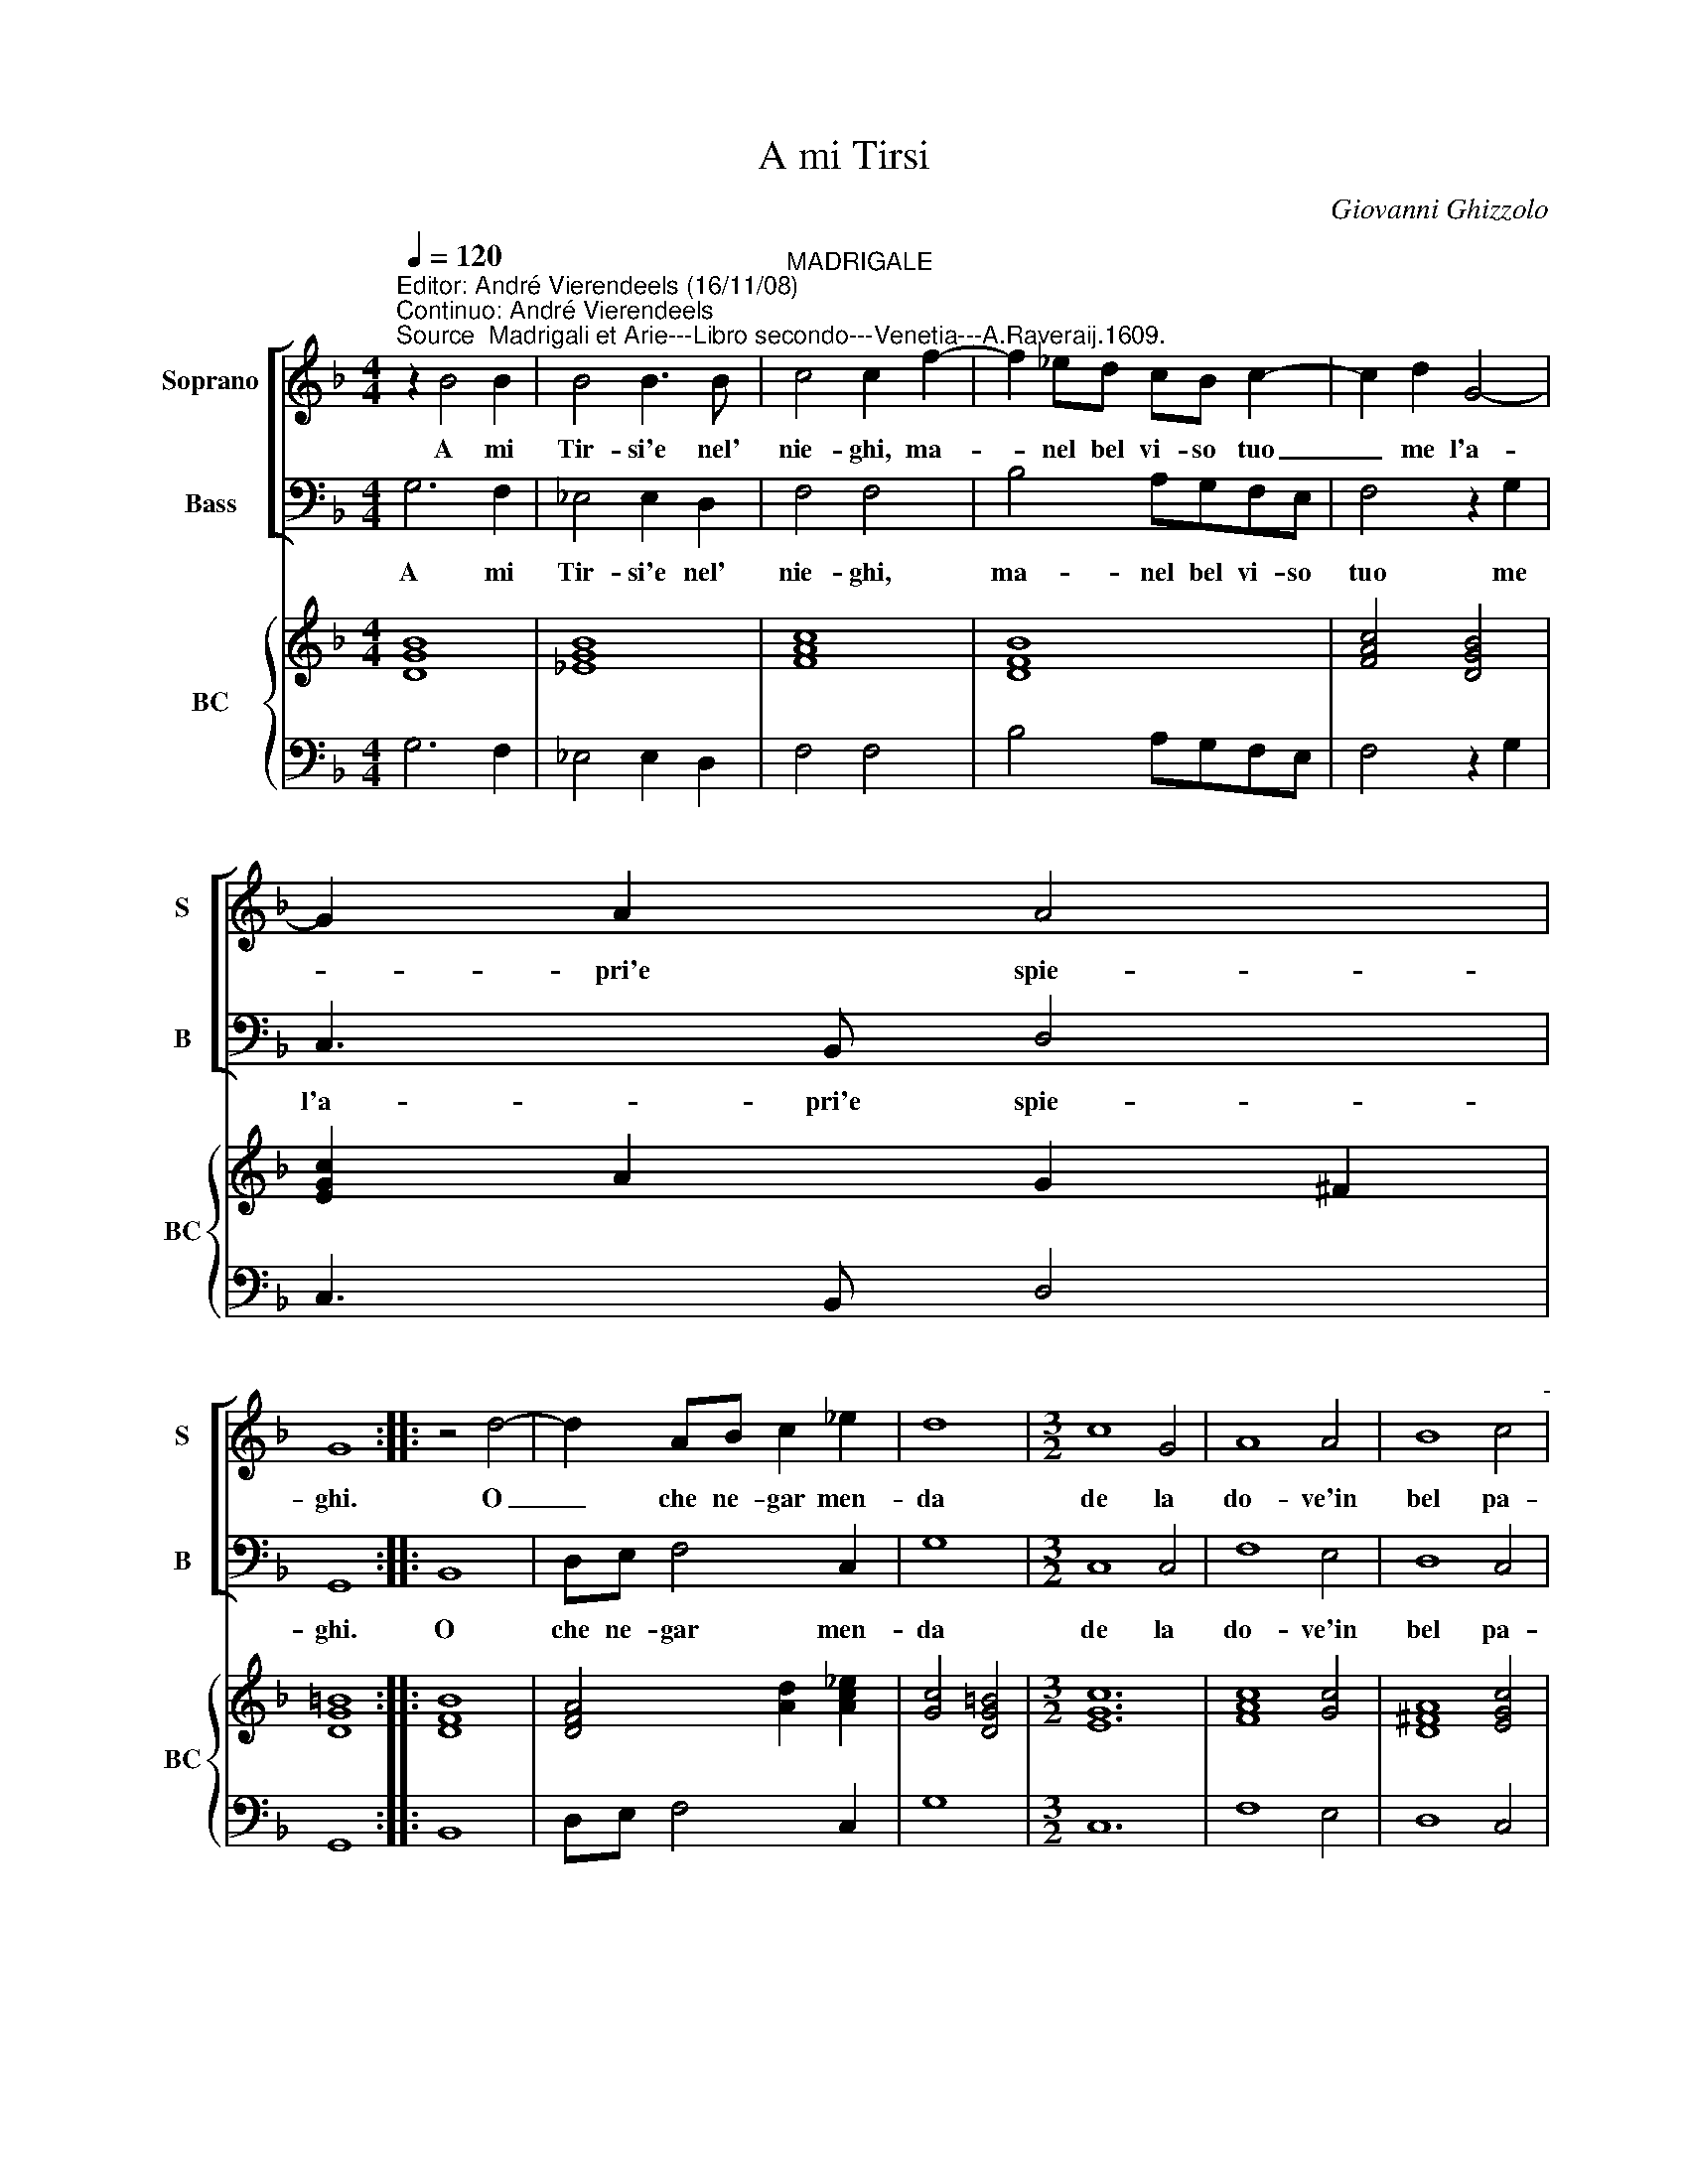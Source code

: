 X:1
T:A mi Tirsi
C:Giovanni Ghizzolo
%%score [ 1 2 ] { 3 | 4 }
L:1/8
Q:1/4=120
M:4/4
I:linebreak $
K:F
V:1 treble nm="Soprano" snm="S"
V:2 bass nm="Bass" snm="B"
V:3 treble nm="BC" snm="BC"
L:1/4
V:4 bass 
V:1
"^Editor: André Vierendeels (16/11/08)\nContinuo: André Vierendeels""^Source  Madrigali et Arie---Libro secondo---Venetia---A.Raveraij.1609." z2 B4 B2 | %1
w: A mi|
 B4 B3 B |"^MADRIGALE" c4 c2 f2- | f2 _ed cB c2- | c2 d2 G4- |$ G2 A2 A4 |$ G8 :: z4 d4- | %8
w: Tir- si'e nel'|nie- ghi, ma-|* nel bel vi- so tuo|_ me l'a-|* pri'e spie-|ghi.|O|
 d2 AB c2 _e2 | d8 |[M:3/2] c8 G4 | A8 A4 | B8 c4"^-" |$[M:4/4] d4 d2 e2- |$ e2 AB c4- | c6 d2 | %16
w: _ che ne- gar men-|da|de la|do- ve'in|bel pa-|ro- le er-|* go'e do- len-|* te|
 A8 | A4 B4 | =B2 BB c4- | cdAB c4 |$ B4 =B4 | A4 z4 | z2 =B4 _BB | A4- AGcB | A8 | A2 GA E4 |$ %26
w: co-|re lan-|* gu'e lan- guen-|* do'il suo lan- guir|non ta-|ce|lan- gu'e lan-|guen- * do'il suo lan-|guir|non _ _ ta-|
 D4 z2 d2- | d2 cB c3 B | B4 B2 d2 | A2 B2 c4- | c2 B2 A4 | G8 :| %32
w: ce se-|* gno'e di cor fe-|ri- to e|vol- to'in- ce-|* ne- ri-|to.|
V:2
 G,6 F,2 | _E,4 E,2 D,2 | F,4 F,4 | B,4 A,G,F,E, | F,4 z2 G,2 |$ C,3 B,, D,4 |$ G,,8 :: B,,8 | %8
w: A mi|Tir- si'e nel'|nie- ghi,|ma- nel bel vi- so|tuo me|l'a- pri'e spie-|ghi.|O|
 D,E, F,4 C,2 | G,8 |[M:3/2] C,8 C,4 | F,8 E,4 | D,8 C,4 |$[M:4/4] B,,4 B,,4 |$ F,6 A,,B,, | %15
w: che ne- gar men-|da|de la|do- ve'in|bel pa-|ro- le|er- go'e do-|
 C,4 =B,,4 | D,8 | D,8 | z2 E,4 _E,E, | D,4- D,C,F,E, |$ D,4"^#" E,4 | A,,4 B,,4 | %22
w: len- te|co-|re|lan- gu'e lan-|guen- * do'il suo lan-|guir non|ta- ce|
 =B,,2 B,,B,, C,4- | C,D,A,,B,, C,4- | C,4 B,,4 | A,,8"^#" |$ D,8 | %27
w: lan- gu'e lan- guen-|* do'il suo lan- guir|_ non|ta-|ce|
 B,,2 C,D, F,2 F,,2"^Note: original keys: Ut 1st, Fa 4rth" | B,,4 B,,4 | F,4 E,2 F,2 | %30
w: se- gno'e di cor fe-|ri- to|e vol- to'in-|
 G,2 D,2 D,4 | G,,8 :| %32
w: ce- ne- ri-|to.|
V:3
 [DGB]4 | [_EGB]4 | [FAc]4 | [DFB]4 | [FAc]2 [DGB]2 |$ [EGc] A G ^F |$ [DG=B]4 :: [DFB]4 | %8
 [DFA]2 [Ad] [Ac_e] | [Gc]2 [DG=B]2 |[M:3/2] [EGc]6 | [FAc]4 [Gc]2 | [D^FA]4 [EGc]2 |$ %13
[M:4/4] [CFB]4 |$ [FAc]4 | [EGc]2 [DG]2 | [D-^FA-]4 | [D^FA]2 [DGB]2 | [G=B]2 [DGc]2 | %19
 [DFA]2 [FAc]2 |$ [FB]2 [E^G=B]2 | [EA^c]2 [FB]2 | [DG]2 E2 | [DF]2 [EG]2 | [EA]2 [DG]2 | %25
 E2 [^CA]2 |$ [D^FA]4 | [DB] [Ec] [FAc]2 | [DFB]2 [DG]2 | [FAc] [DB] [Gc] [FAc] | %30
 [EGc] [GB] [^FA] [Fc]"^7" | [DG=B]4 :| %32
V:4
 G,6 F,2 | _E,4 E,2 D,2 | F,4 F,4 | B,4 A,G,F,E, | F,4 z2 G,2 |$ C,3 B,, D,4 |$ G,,8 :: B,,8 | %8
 D,E, F,4 C,2 | G,8 |[M:3/2] C,12 | F,8 E,4 | D,8 C,4 |$[M:4/4] B,,8 |$ F,6 A,,B,, | C,4 =B,,4 | %16
 D,8 | D,8 | z2 E,4 _E,2 | D,4- D,C,F,E, |$ D,4 E,4 | A,,4 B,,4 | =B,,4 C,4- | C,D,A,,B,, C,4- | %24
 C,4 B,,4 | A,,8 |$ D,8 | B,,2 C,D, F,2 F,,2 | B,,4 B,,4 | F,4 E,2 F,2 | G,2"^4" D,2 D,4 | G,,8 :| %32
